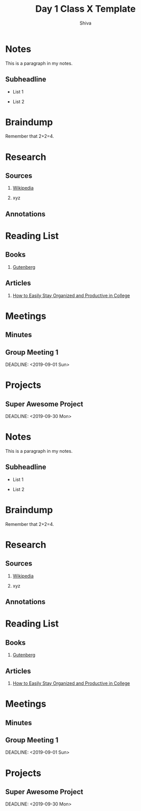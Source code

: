 #+TITLE: Day 1

#+AUTHOR: Shiva

#+EMAIL:

#+OPTION:

* Notes

:PROPERTIES:

:EXPORT_FILE_NAME: classXnotes

:END:

This is a paragraph in my notes.

** Subheadline

- List 1

- List 2

* Braindump

Remember that 2+2=4.

* Research

** Sources

1. [[https://wikipedia.com][Wikipedia]]

2. xyz

** Annotations

* Reading List

** Books

1. [[https://www.gutenberg.org/][Gutenberg]]

** Articles

1. [[https://collegeinfogeek.com/how-to-stay-organized-in-college/][How to Easily Stay Organized and Productive in College]]

* Meetings

** Minutes

:PROPERTIES:

:EXPORT_FILE_NAME: Meeting_X_Minutes

:END:

** Group Meeting 1

DEADLINE: <2019-09-01 Sun>

* Projects

** Super Awesome Project

DEADLINE: <2019-09-30 Mon>
#+TITLE: Class X Template

#+AUTHOR:

#+EMAIL:

#+OPTION:

* Notes

:PROPERTIES:

:EXPORT_FILE_NAME: classXnotes

:END:

This is a paragraph in my notes.

** Subheadline

- List 1

- List 2

* Braindump

Remember that 2+2=4.

* Research

** Sources

1. [[https://wikipedia.com][Wikipedia]]

2. xyz

** Annotations

* Reading List

** Books

1. [[https://www.gutenberg.org/][Gutenberg]]

** Articles

1. [[https://collegeinfogeek.com/how-to-stay-organized-in-college/][How to Easily Stay Organized and Productive in College]]

* Meetings

** Minutes

:PROPERTIES:

:EXPORT_FILE_NAME: Meeting_X_Minutes

:END:

** Group Meeting 1

DEADLINE: <2019-09-01 Sun>

* Projects

** Super Awesome Project

DEADLINE: <2019-09-30 Mon>
